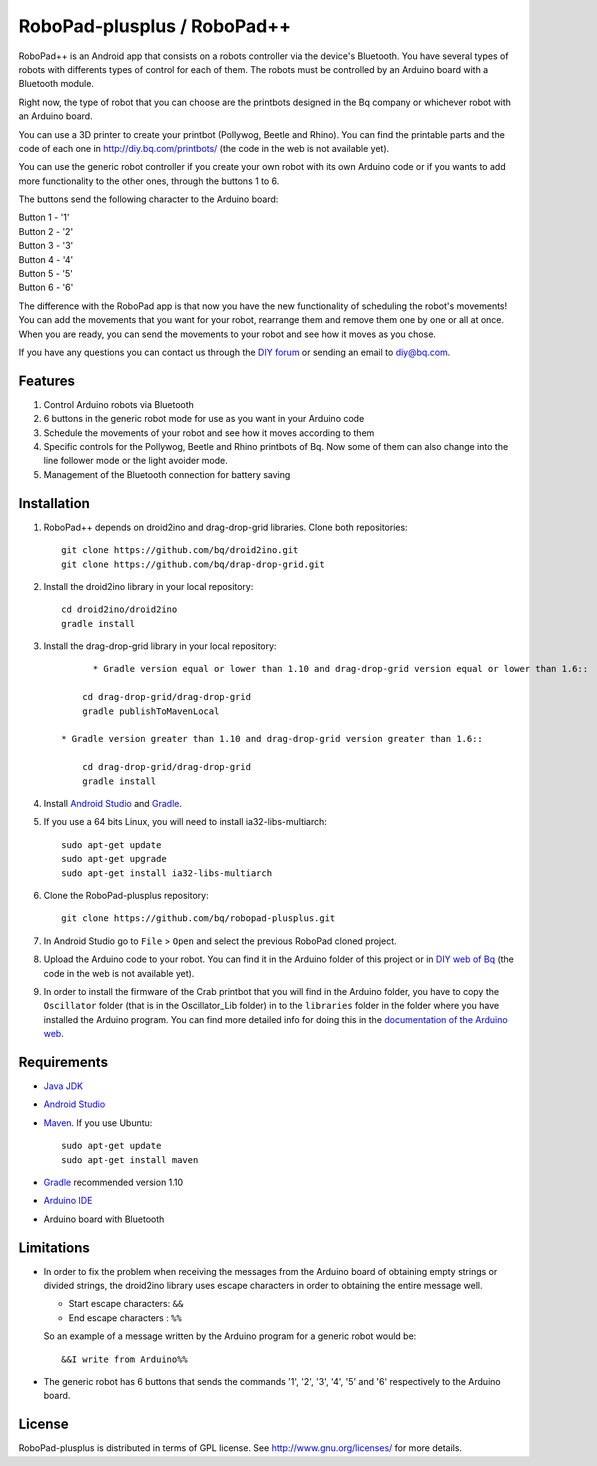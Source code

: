 ============================
RoboPad-plusplus / RoboPad++
============================

RoboPad++ is an Android app that consists on a robots controller via the device's Bluetooth. You have several types of robots with differents types of control for each of them. The robots must be controlled by an Arduino board with a Bluetooth module.

Right now, the type of robot that you can choose are the printbots designed in the Bq company or whichever robot with an Arduino board. 

You can use a 3D printer to create your printbot (Pollywog, Beetle and Rhino). You can find the printable parts and the code of each one in http://diy.bq.com/printbots/ (the code in the web is not available yet).

You can use the generic robot controller if you create your own robot with its own Arduino code or if you wants to add more functionality to the other ones, through the buttons 1 to 6.

The buttons send the following character to the Arduino board: 

| Button 1 - '1'
| Button 2 - '2'
| Button 3 - '3'
| Button 4 - '4'
| Button 5 - '5'
| Button 6 - '6'

The difference with the RoboPad app is that now you have the new functionality of scheduling the robot's movements! You can add the movements that you want for your robot, rearrange them and remove them one by one or all at once. When you are ready, you can send the movements to your robot and see how it moves as you chose. 

If you have any questions you can contact us through the `DIY forum <http://diy.bq.com/forums/forum/forum/>`_  or sending an email to diy@bq.com.


Features
========

#. Control Arduino robots via Bluetooth

#. 6 buttons in the generic robot mode for use as you want in your Arduino code
  
#. Schedule the movements of your robot and see how it moves according to them

#. Specific controls for the Pollywog, Beetle and Rhino printbots of Bq. Now some of them can also change into the line follower mode or the light avoider mode.

#. Management of the Bluetooth connection for battery saving


Installation
============

#. RoboPad++ depends on droid2ino and drag-drop-grid libraries. Clone both repositories::

    git clone https://github.com/bq/droid2ino.git
    git clone https://github.com/bq/drap-drop-grid.git

#. Install the droid2ino library in your local repository::
  
    cd droid2ino/droid2ino
    gradle install

#. Install the drag-drop-grid library in your local repository::
   
	  * Gradle version equal or lower than 1.10 and drag-drop-grid version equal or lower than 1.6::
  
        cd drag-drop-grid/drag-drop-grid
        gradle publishToMavenLocal

    * Gradle version greater than 1.10 and drag-drop-grid version greater than 1.6::
        
        cd drag-drop-grid/drag-drop-grid
        gradle install


#. Install `Android Studio <https://developer.android.com/sdk/installing/studio.html>`_ and `Gradle <http://www.gradle.org/downloads>`_.

#. If you use a 64 bits Linux, you will need to install ia32-libs-multiarch::

	sudo apt-get update
	sudo apt-get upgrade
	sudo apt-get install ia32-libs-multiarch 

#. Clone the RoboPad-plusplus repository::
	
	git clone https://github.com/bq/robopad-plusplus.git

#. In Android Studio go to ``File`` > ``Open`` and select the  previous RoboPad cloned project.

#. Upload the Arduino code to your robot. You can find it in the Arduino folder of this project or in `DIY web of Bq  <http://diy.bq.com/printbots/>`_ (the code in the web is not available yet).

#. In order to install the firmware of the Crab printbot that you will find in the Arduino folder, you have to copy the ``Oscillator`` folder (that is in the Oscillator_Lib folder) in to the ``libraries`` folder in the folder where you have installed the Arduino program. You can find more detailed info for doing this in the `documentation of the Arduino web <http://arduino.cc/en/Guide/Libraries>`_.


Requirements
============

- `Java JDK <http://www.oracle.com/technetwork/es/java/javase/downloads/jdk7-downloads-1880260.html>`_ 

- `Android Studio <https://developer.android.com/sdk/installing/studio.html>`_ 

- `Maven <http://maven.apache.org/download.cgi>`_. If you use Ubuntu::
    
    sudo apt-get update
    sudo apt-get install maven

- `Gradle <http://www.gradle.org/downloads>`_ recommended version 1.10
  
- `Arduino IDE <http://arduino.cc/en/Main/Software#.UzBT5HX5Pj4>`_ 

- Arduino board with Bluetooth


Limitations
===========

- In order to fix the problem when receiving the messages from the Arduino board of obtaining empty strings or divided strings, the droid2ino library uses escape characters in order to obtaining the entire message well.
 
  - Start escape characters: ``&&`` 

  - End escape characters : ``%%``

  So an example of a message written by the Arduino program for a generic robot would be::

	  &&I write from Arduino%%

- The generic robot has 6 buttons that sends the commands '1', '2', '3', '4', '5' and '6' respectively to the Arduino board.


License
=======

RoboPad-plusplus is distributed in terms of GPL license. See http://www.gnu.org/licenses/ for more details.
